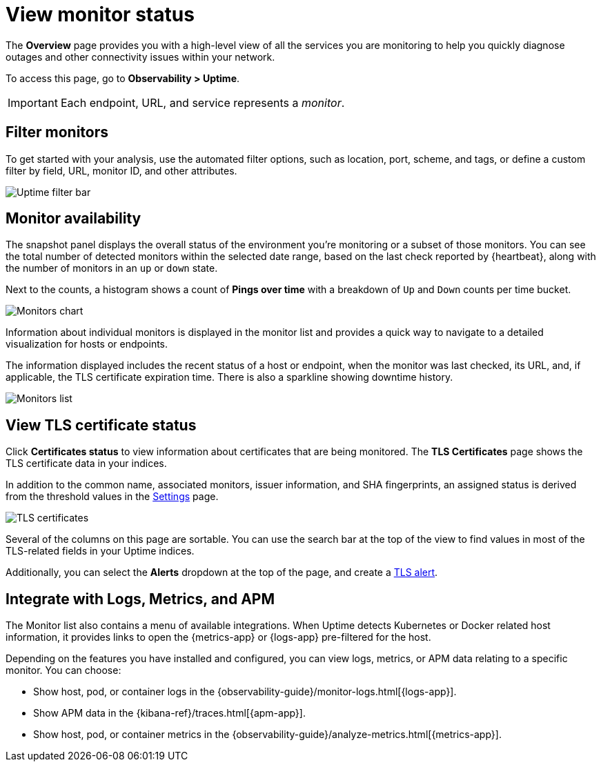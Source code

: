 [[view-monitor-status]]
= View monitor status

The *Overview* page provides you with a high-level view of all
the services you are monitoring to help you quickly diagnose outages and other connectivity issues
within your network.

To access this page, go to *Observability > Uptime*.

[IMPORTANT]
=====
Each endpoint, URL, and service represents a _monitor_.
=====

[[filter-monitors]]
== Filter monitors

To get started with your analysis, use the automated filter options,
such as location, port, scheme, and tags, or define a custom filter by field, URL,
monitor ID, and other attributes.

[role="screenshot"]
image::images/uptime-filter-bar.png[Uptime filter bar]

[[monitor-availability]]
== Monitor availability

The snapshot panel displays the overall status of the environment you’re monitoring or
a subset of those monitors. You can see the total number of detected monitors within
the selected date range, based on the last check reported by {heartbeat}, along
with the number of monitors in an `up` or `down` state.

Next to the counts, a histogram shows a count of *Pings over time* with a breakdown
of `Up` and `Down` counts per time bucket.

[role="screenshot"]
image::images/monitors-chart.png[Monitors chart]

Information about individual monitors is displayed in the monitor list and provides
a quick way to navigate to a detailed visualization for hosts or endpoints.

The information displayed includes the recent status of a host or endpoint, when the monitor
was last checked, its URL, and, if applicable, the TLS certificate expiration time. There is
also a sparkline showing downtime history.

[role="screenshot"]
image::images/monitors-list.png[Monitors list]

[[view-certificate-status]]
== View TLS certificate status

Click *Certificates status* to view information about certificates that are being monitored.
The *TLS Certificates* page shows the TLS certificate data in your indices.

In addition to the common name, associated monitors, issuer information, and SHA fingerprints,
an assigned status is derived from the threshold values in the <<configure-uptime-settings,Settings>> page.

[role="screenshot"]
image::images/tls-certificates.png[TLS certificates]

Several of the columns on this page are sortable. You can use the search bar at the
top of the view to find values in most of the TLS-related fields in your Uptime indices.

Additionally, you can select the *Alerts* dropdown at the top of the page, and create a <<tls-certificate-alert,TLS alert>>.

[[observability-integrations]]
== Integrate with Logs, Metrics, and APM

The Monitor list also contains a menu of available integrations. When Uptime detects
Kubernetes or Docker related host information, it provides links to open the {metrics-app}
or {logs-app} pre-filtered for the host. 

Depending on the features you have installed and configured, you can view logs,
metrics, or APM data relating to a specific monitor. You can choose:

* Show host, pod, or container logs in the {observability-guide}/monitor-logs.html[{logs-app}].
* Show APM data in the {kibana-ref}/traces.html[{apm-app}].
* Show host, pod, or container metrics in the {observability-guide}/analyze-metrics.html[{metrics-app}].
